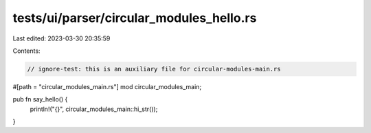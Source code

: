 tests/ui/parser/circular_modules_hello.rs
=========================================

Last edited: 2023-03-30 20:35:59

Contents:

.. code-block:: rs

    // ignore-test: this is an auxiliary file for circular-modules-main.rs

#[path = "circular_modules_main.rs"]
mod circular_modules_main;

pub fn say_hello() {
    println!("{}", circular_modules_main::hi_str());
}


